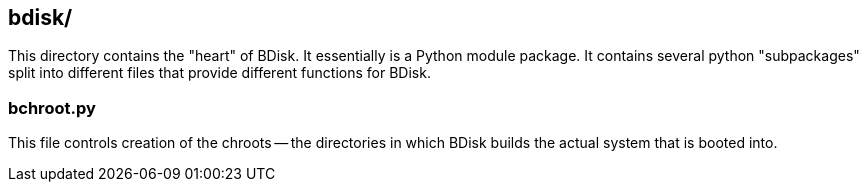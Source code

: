 == bdisk/
This directory contains the "heart" of BDisk. It essentially is a Python module package. It contains several python "subpackages" split into different files that provide different functions for BDisk.

=== bchroot.py
This file controls creation of the chroots -- the directories in which BDisk builds the actual system that is booted into.

